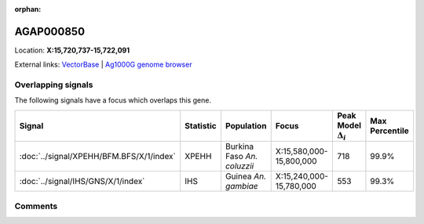 :orphan:



AGAP000850
==========

Location: **X:15,720,737-15,722,091**





External links:
`VectorBase <https://www.vectorbase.org/Anopheles_gambiae/Gene/Summary?g=AGAP000850>`_ |
`Ag1000G genome browser <https://www.malariagen.net/apps/ag1000g/phase1-AR3/index.html?genome_region=X:15720737-15722091#genomebrowser>`_

Overlapping signals
-------------------

The following signals have a focus which overlaps this gene.

.. cssclass:: table-hover
.. list-table::
    :widths: auto
    :header-rows: 1

    * - Signal
      - Statistic
      - Population
      - Focus
      - Peak Model :math:`\Delta_{i}`
      - Max Percentile
    * - :doc:`../signal/XPEHH/BFM.BFS/X/1/index`
      - XPEHH
      - Burkina Faso *An. coluzzii*
      - X:15,580,000-15,800,000
      - 718
      - 99.9%
    * - :doc:`../signal/IHS/GNS/X/1/index`
      - IHS
      - Guinea *An. gambiae*
      - X:15,240,000-15,780,000
      - 553
      - 99.3%
    






Comments
--------


.. raw:: html

    <div id="disqus_thread"></div>
    <script>
    
    var disqus_config = function () {
        this.page.identifier = '/gene/AGAP000850';
    };
    
    (function() { // DON'T EDIT BELOW THIS LINE
    var d = document, s = d.createElement('script');
    s.src = 'https://agam-selection-atlas.disqus.com/embed.js';
    s.setAttribute('data-timestamp', +new Date());
    (d.head || d.body).appendChild(s);
    })();
    </script>
    <noscript>Please enable JavaScript to view the <a href="https://disqus.com/?ref_noscript">comments.</a></noscript>


